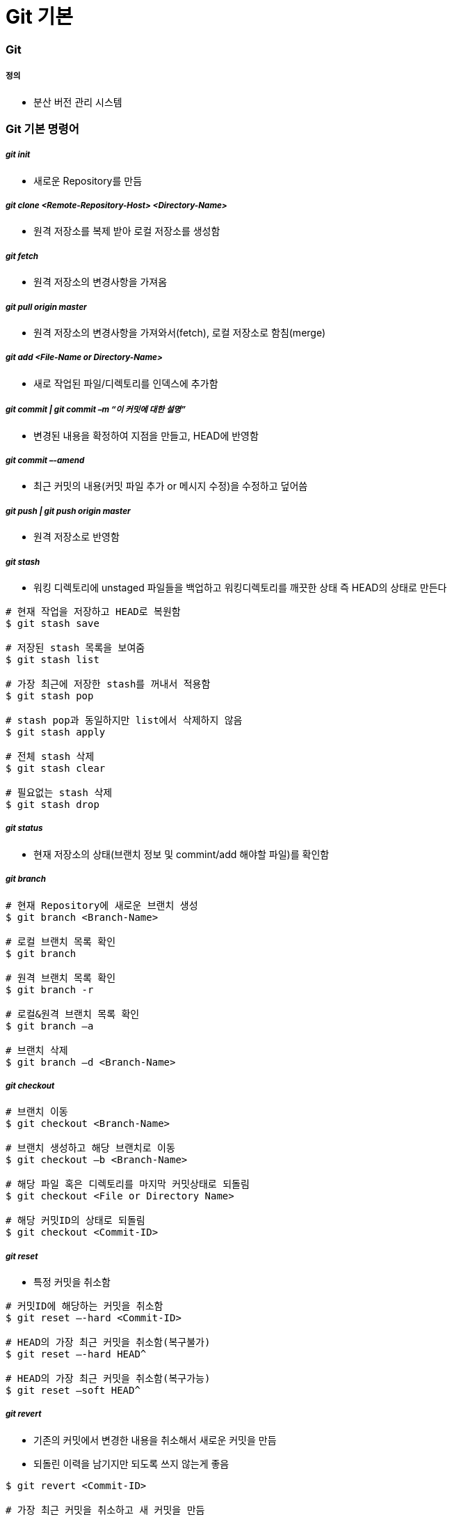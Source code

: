 = Git 기본

=== Git  

===== 정의
* 분산 버전 관리 시스템 

=== Git 기본 명령어

===== _git init_
* 새로운 Repository를 만듬

===== _git clone <Remote-Repository-Host> <Directory-Name>_
* 원격 저장소를 복제 받아 로컬 저장소를 생성함

===== _git fetch_
* 원격 저장소의 변경사항을 가져옴

===== _git pull origin master_
* 원격 저장소의 변경사항을 가져와서(fetch), 로컬 저장소로 함침(merge)

===== _git add <File-Name or Directory-Name>_
* 새로 작업된 파일/디렉토리를 인덱스에 추가함
           
===== _git commit | git commit –m “이 커밋에 대한 설명”_
* 변경된 내용을 확정하여 지점을 만들고, HEAD에 반영함

===== _git commit –-amend_ 
* 최근 커밋의 내용(커밋 파일 추가 or 메시지 수정)을 수정하고 덮어씀

===== _git push | git push origin master_
* 원격 저장소로 반영함

===== _git stash_
* 워킹 디렉토리에 unstaged 파일들을 백업하고 워킹디렉토리를 깨끗한 상태 즉 HEAD의 상태로 만든다

[source, bash]
----
# 현재 작업을 저장하고 HEAD로 복원함
$ git stash save 

# 저장된 stash 목록을 보여줌
$ git stash list

# 가장 최근에 저장한 stash를 꺼내서 적용함 
$ git stash pop

# stash pop과 동일하지만 list에서 삭제하지 않음
$ git stash apply 

# 전체 stash 삭제
$ git stash clear 

# 필요없는 stash 삭제
$ git stash drop
----

===== _git status_
* 현재 저장소의 상태(브랜치 정보 및 commint/add 해야할 파일)를 확인함

===== _git branch_

[source, bash]
----
# 현재 Repository에 새로운 브랜치 생성
$ git branch <Branch-Name> 

# 로컬 브랜치 목록 확인
$ git branch

# 원격 브랜치 목록 확인
$ git branch -r 

# 로컬&원격 브랜치 목록 확인
$ git branch –a 

# 브랜치 삭제
$ git branch –d <Branch-Name> 
----

===== _git checkout_

[source, bash]
----
# 브랜치 이동
$ git checkout <Branch-Name> 

# 브랜치 생성하고 해당 브랜치로 이동
$ git checkout –b <Branch-Name>

# 해당 파일 혹은 디렉토리를 마지막 커밋상태로 되돌림
$ git checkout <File or Directory Name> 

# 해당 커밋ID의 상태로 되돌림
$ git checkout <Commit-ID> 
----

===== _git reset_
* 특정 커밋을 취소함

[source, bash]
----
# 커밋ID에 해당하는 커밋을 취소함
$ git reset –-hard <Commit-ID> 

# HEAD의 가장 최근 커밋을 취소함(복구불가)
$ git reset –-hard HEAD^

# HEAD의 가장 최근 커밋을 취소함(복구가능) 
$ git reset –soft HEAD^ 
----

===== _git revert_
* 기존의 커밋에서 변경한 내용을 취소해서 새로운 커밋을 만듬
* 되돌린 이력을 남기지만 되도록 쓰지 않는게 좋음

[source, bash]
----
$ git revert <Commit-ID> 

# 가장 최근 커밋을 취소하고 새 커밋을 만듬
$ git revert HEAD 
----

===== _git reset —hard_
* 버전을 되돌리지만, 되돌린 이력이 남지 않음. 되도록 쓰지 않는게 좋음

===== _git merge <Branch-Name>_
* 브랜치를 현재 브랜치로 합침
 
===== _git rebase <Branch-Name>_
* 브랜치의 변경사항을 현재 브랜치에 적용함

===== _git cherry-pick <Commit-ID>_
* 특정 하나의 커밋만 rebase함

===== _git log_

[source, bash]
----
# 최근 10개의 커밋로그를 보여줌
$ git log -10 

# 한줄로 보여줌
$ git log –pretty=oneline

# 그래프 형태로 보여줌
$ git log --graph 

# 짧은 로그를 보여줌
$ git shortlog 
----

===== _git reflog_
* 로컬에 작업된 커밋 로그을 보여줌

===== _git config_
* 전체 계정과 이름을 저장함

[source, bash]
----
$ git config --global user.name “이름”
$ git config --global user.email “이메일주소”
$ git config --global color.ui auto
----

* `--global` 옵션 없이 프로젝트 별로 다양한 설정을 지정할 수 있음
* 우선순위: 로컬 > 글로벌

[source, bash]
----
$ git config user.name
----

===== _git diff <File-Name>_
* 해당 파일의 로컬과 원격의 차이점을 보여줌

[source, bash]
----
$ git diff HEAD : 로컬 변경사항을 한눈에 볼 수 있음
----

===== _git remote_
* 원격 저장소 정보를 확인, 설정함

[source, bash]
----
# 현재 로컬 저장소와 원격 저장소를 연결함
$ git remote add origin master <Remote-Repository-Host> 

# 원격 저장소의 정보를 확인함
$ git remote show <Repository-Name> 

# 원격 저장소를 제거함
$ git remote rm <Repository-Name> 

# 원격 저장소 정보를 업데이트함
$ git remote update 
----

===== _git blame <File-Name>_
* 코드 라인별로 커밋ID 와 커밋한 사람등의 정보를 보여줌

[source, bash]
----
# 1-10라인 정보를 보여줌
$ git blame –L 1, 10 <File-Name> 
----

===== _git show_

[source, bash]
----
# 특정 커밋ID의 로그를 보여줌
$ git show <Commit-ID> 

# 특정 브랜치의 최근 커밋 로그를 보여줌
$ git show <Branch-Name> 

# 현재 브랜치의 최근 커밋 로그를 보여줌
$ git show HEAD^ 
----

===== _git submodule_
* 저장소 안에 또 다른 독립 저장소

[source, bash]
----
# 새로운 서브모듈을 추가함
$ git submodule add <Remote-Repository-Host> <Directory-Name> 

# 서브모듈을 초기화함
$ git submodule init 

# 원격 저장소에서 Checkout받음
$ git submodule update 
----

=== Git 실습

===== 새로운 로컬 저장소 만들기

[source, bash]
----
$ mkdir git-proj
$ cd git-proj
$ git status
$ git init .
$ git status
$ git log 
$ ls -al
----

===== 로컬 프로젝트 설정
* 우선순위: 로컬 > 글로벌

[source, bash]
----
$ cat .git/config
$ git config user.name
$ git config user.email
$ cat .git/config
----

===== Git Commit

[source, bash]
----
$ echo "some text" > text.txt
$ git status
$ git add text.txt
$ git status
$ git commit -m " Add text.txt"
$ git status
$ git log

##몇 번 반복해서 커밋
$ git log --oneline --decorate --graph
----

===== Git Push

[source, bash]
----
$ git push
----

=== Git 용어 설명

===== git 설정 
* 개발할 때, Working Directory를 건드리고 저장할 때 .git파일을 건드림
* '-' 단축옵션, '--' 진짜옵션
* commit 객체를 제외하고 나머지 참조값

===== 워킹 디렉터리
* git의 작업 디렉터리를 나타내는 단어
* 작업 = 디렉터리 및 파일의 구조, 파일의 내용을 변경시키는 모든 행동
* git을 사용하지 않는 일반적인 모든 작업은 working tree에서 일어남
* `.git` 이라는 하위 디렉터리를 가지고 있는 디렉토리
* 하위 디렉터리와 그 안의 모든 파일을 포함함

===== 로컬 저장소
* 작업 디렉터리의 작업 변경 내용을 저장하는 곳
* 내 프로젝트 디렉토리 내에 숨김 폴더(.git)로 저장됨

===== 원격 저장소
* 로컬 저장소를 서버에 복사해서 저장하는 곳
* 여러 명이 협업하는 데 필요하고 로컬 저장소가 없어졌을 때 복구하기 위해서도 필요함

===== 인덱스
* 작업 디렉터리와 로컬 저장소 사이에 위치
* 인덱스 또는 스테이징 에어리어
* 변경 내용을 먼저 인덱스에 추가해야 커밋할 수 있음
** 변경 내용 중 일부를 선택적으로 반영할 수 있기 때문임
* 즉, 인덱스에 있는 내용만 커밋 가능함

===== commit
* git의 객체(= Working tree의 스냅샷)
* commit 객체는 전 세계적으로 다름(= 모든 커밋은 고유한 아이디를 가짐)
* 아이디는 긴 16진수인데 보통 앞의 5자리 정도만 사용해도 유니크함
* commit = 특정 시점 특정 PC의 working tree 내용
* commit은 하나 이상의 부모를 가질 수 있음
* commit은 결국 blob의 집합체
* `blob` 은 `tree` 로 관리됨
* git commit 엔터를 누른다면 현재 head에서 커밋 포인트를 만들고 head가 가르치고 있는 현재 branch로 갱신함. head가 가리키고 있는 branch가 없다면 branch 갱신하지 못함

===== branch
* 여러 커밋을 트리 형태로 관리할 수 있게 해줌
* 브랜치를 이용해 워크 플로우 관리를 쉽게 할 수 있음 
* 객체의 참조(= 세이브 포인트의 참조)
* 현재 브랜치 = HEAD
* HEAD 브랜치에서 새로운 커밋이 생성되면 브랜치도 함께 갱신됨

===== HEAD
* 마지막 커밋의 참조
* HEAD가 브랜치에 속해 있지 않을 때 `detached HEAD` 라고 함
* 다음 커밋의 부모
* `^` 현재 커밋의 부모
* `^2` 현재 커밋의 두 번째 부모
* `^^` = ~2 할아버지

```
G   H   I   J (부모 = 오래된 커밋)
 \ /     \ /
  D   E   F
   \  |  / \
    \ | /   |
     \|/    |
      B     C
       \   /
        \ /
         A (자손 = 최신 커밋)

A =      = A^0
B = A^   = A^1     = A~1
C = A^2  = A^2
D = A^^  = A^1^1   = A~2
E = B^2  = A^^2
F = B^3  = A^^3
G = A^^^ = A^1^1^1 = A~3
H = D^2  = B^^2    = A^^^2  = A~2^2
I = F^   = B^3^    = A^^3^
J = F^2  = B^3^2   = A^^3^2
```

===== origin
* 기본으로 정해지는 원격 저장소 이름, 바꿀 수 있음
* 다른 원격 저장소를 다른 이름으로 추가할 수도 있음

===== upstream, fork
* github의 fork기능을 이용하면 다른 계정의 저장소를 복사해 올 수 있음
* 이 경우 일반적으로 내 저장소(쓰기 권한 있음)는 `origin`
* fork의 대상이었던 저장소(읽기 전용)는 `upstream`

===== master
* 가장 기본이 되는 브랜치 실제 서비스 
* 운영 시에는 보통 가장 최근의 실 배포 내용만 적용됨
* 마스터 브랜치에서는 작업을 하지 않는 게 좋음

===== checkout
* head에서 해당 브랜치의 주소를 가리킴
* 현재 워킹트리를 특정 커밋(또는 브랜치)으로 되돌릴 때 사용함
* checkout을 하면 인덱스와 워킹트리 모두 바뀜

===== tag
* 태그도 참조의 일종
* 태그는 갱신되지 않음
* 태그와 브랜치 이름을 같게 하면 위험 => 배포파일에 버전을 붙일 때 사용함. branch 이름과 중복되면 안됨

===== push
* 특정 브랜치를 커밋할 때, 연결된 커밋 내역들만 원격 서버에 반영됨

===== merge
* 한 브랜치를 다른 브랜치로 합칠 때 사용(= 다른 브랜치를 하나의 새로운 commit으로 합침. 따라서 부모가 두 개)
* 최근에는 코드리뷰와 함께 진행하는 경우가 많음
* github의 pull request, git의 request-pull 기능 참조

===== reset, revert
* reset과 revert 는 모두 이전 커밋으로 되돌릴 때 사용함
* reset => 이전 커밋이 참조 리스트에서 사라짐
** soft => HEAD만 이동
** mixed => HEAD 이동, 인덱스 내용 변경
** hard => HEAD 이동, 인덱스 내용 변경, 워킹트리 변경
* revert => 이전 커밋은 남아있고 새로운 커밋을 만듬

===== rebase
* 현재 브랜치와 다른 브랜치와이 차이를 현재 브랜치에 반영시킴(= 로컬에서만 사용하는 것이 좋음. 두 브랜치의 차이를 밝혀서 한 브랜치로 만들어줌)

===== git rebase -i
* 에디터를 이용해 직접 커밋의 순서 등을 조정할 때 사용함

===== cherry-pick
* 특정 커밋만을 가져오고 싶을 때 사용

===== stash
* 인덱스와 워킹트리의 내용을 임시 저장
* 단 untracked 파일은 건드리지 않음

===== Git이 만약 부모 노드에서 자식 노드로 합쳐진다면 ?
* 부모 노드가 자식 노드로 합쳐지면 부모 노드에서도 수정이 빈번히 일어나게 되므로 문제가 발생하기 때문에 자식 노드가 부모 노드로 합쳐짐

=== blob

===== blob
* git은 같은 내용의 파일이 여러 개 있어도 중복 저장하지 않음

[source, bash]
----
$ mkdir sample; cd sample
$ echo "Hello" > hello.txt
$ echo "Hello" > greeting.txt
$ git hash-object hello.txt
ce013625030ba8dba906f756967f9e9ca394464a
$ git hash-object greeting.txt
ce013625030ba8dba906f756967f9e9ca394464a
----

===== git blob
* git은 결국 blob을 관리하는 프로그램

[source, bash]
----
git init
git add .
git commit -m "Init & Add hello"
git cat-file -t ce013
git cat-file blob ce013
----

=== Tree

===== tree 확인

[source, bash]
----
$ git log
$ git rev-parse HEAD
$ git ls-tree HEAD
$ git cat-file -t HEAD
$ git cat-file commit HEAD #tree id check
$ git ls-tree TREEID

$ find .git/objects -type f | sort
$ git cat-file -t HASH1..3 #repeat 3 times
$ git show HASH1..3
----

===== tree 만들기

[source, bash]
----
$ rm -rf .git *.txt
$ echo "hello" > hello.txt
$ echo "hello" > greeting.txt
$ git init
$ git add .
$ git log
$ git status
$ git ls-files --stage
$ git write-tree
$ echo "Init" | git commit-tree TREEID
----

===== tree로 부터 commit 하기

[source, bash]
----
$ git update-ref refs/heads/master COMMITID
$ git symbolic-ref refs/heads/master
$ git log
----

image::./image/git-commit.png[]

=== 참고
* https://github.com/honux77/practice/wiki/learngit[Git 참고(honux77 Github)]
* https://backlog.com/git-tutorial/kr/intro/intro1_1.html[누구나 쉽게 이해할 수 있는 Git입문]
* https://learngitbranching.js.org/[Learn Git : Git 사용을 연습해볼 수 있는 곳]
* http://rogerdudler.github.io/git-guide/index.ko.html[git - 간편 안내서]
* https://backlog.com/git-tutorial/kr/stepup/stepup1_5.html[토픽 브랜치와 통합 브랜치에서의 작업 흐름 파악하기]
* http://danielkummer.github.io/git-flow-cheatsheet/index.ko_KR.html[git-flow cheatsheet]


